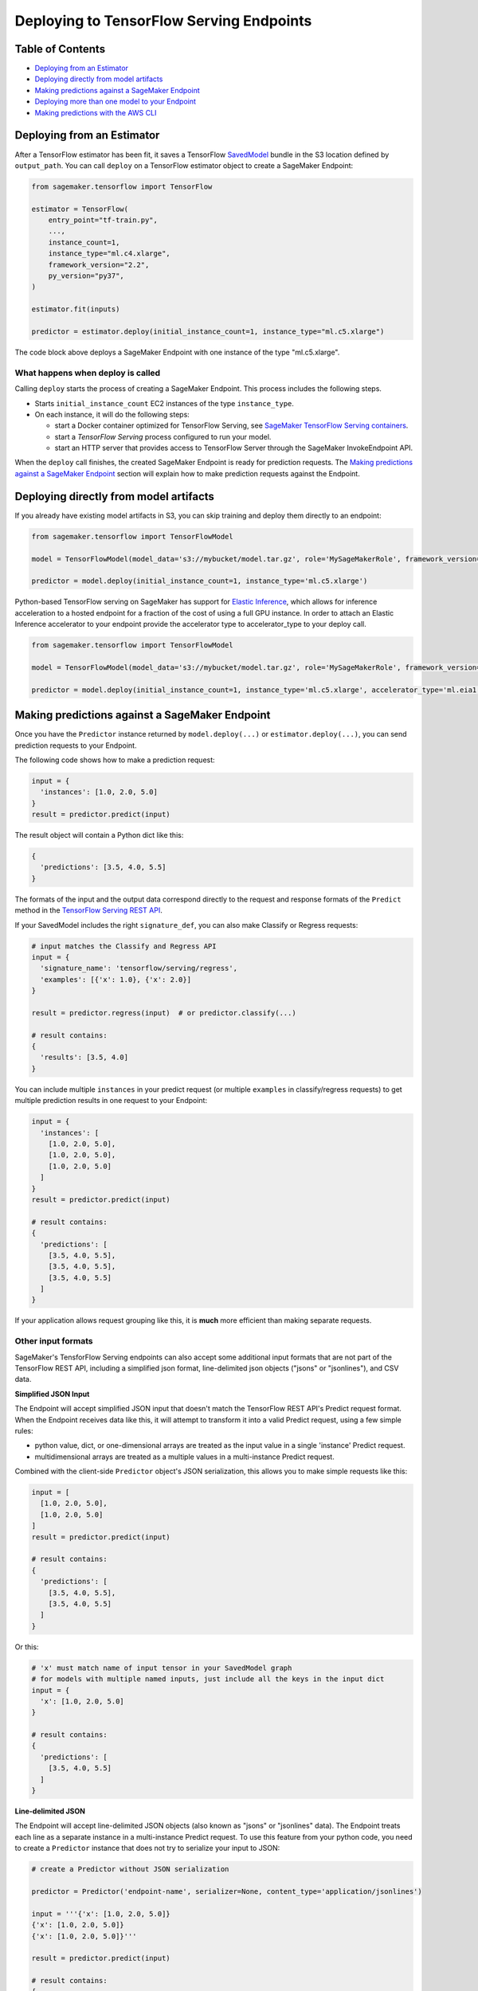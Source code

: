 Deploying to TensorFlow Serving Endpoints
=========================================

Table of Contents
~~~~~~~~~~~~~~~~~

- `Deploying from an Estimator`_
- `Deploying directly from model artifacts`_
- `Making predictions against a SageMaker Endpoint`_
- `Deploying more than one model to your Endpoint`_
- `Making predictions with the AWS CLI`_

Deploying from an Estimator
~~~~~~~~~~~~~~~~~~~~~~~~~~~

After a TensorFlow estimator has been fit, it saves a TensorFlow
`SavedModel <https://www.tensorflow.org/guide/saved_model>`_ bundle in
the S3 location defined by ``output_path``. You can call ``deploy`` on a TensorFlow
estimator object to create a SageMaker Endpoint:

.. code:: python

  from sagemaker.tensorflow import TensorFlow

  estimator = TensorFlow(
      entry_point="tf-train.py",
      ...,
      instance_count=1,
      instance_type="ml.c4.xlarge",
      framework_version="2.2",
      py_version="py37",
  )

  estimator.fit(inputs)

  predictor = estimator.deploy(initial_instance_count=1, instance_type="ml.c5.xlarge")


The code block above deploys a SageMaker Endpoint with one instance of the type "ml.c5.xlarge".

What happens when deploy is called
^^^^^^^^^^^^^^^^^^^^^^^^^^^^^^^^^^

Calling ``deploy`` starts the process of creating a SageMaker Endpoint. This process includes the following steps.

- Starts ``initial_instance_count`` EC2 instances of the type ``instance_type``.
- On each instance, it will do the following steps:

  - start a Docker container optimized for TensorFlow Serving, see `SageMaker TensorFlow Serving containers <https://github.com/aws/sagemaker-tensorflow-serving-container>`_.
  - start a `TensorFlow Serving` process configured to run your model.
  - start an HTTP server that provides access to TensorFlow Server through the SageMaker InvokeEndpoint API.


When the ``deploy`` call finishes, the created SageMaker Endpoint is ready for prediction requests. The
`Making predictions against a SageMaker Endpoint`_ section will explain how to make prediction requests
against the Endpoint.

Deploying directly from model artifacts
~~~~~~~~~~~~~~~~~~~~~~~~~~~~~~~~~~~~~~~

If you already have existing model artifacts in S3, you can skip training and deploy them directly to an endpoint:

.. code:: python

  from sagemaker.tensorflow import TensorFlowModel

  model = TensorFlowModel(model_data='s3://mybucket/model.tar.gz', role='MySageMakerRole', framework_version='MyFrameworkVersion')

  predictor = model.deploy(initial_instance_count=1, instance_type='ml.c5.xlarge')

Python-based TensorFlow serving on SageMaker has support for `Elastic Inference <https://docs.aws.amazon.com/sagemaker/latest/dg/ei.html>`__, which allows for inference acceleration to a hosted endpoint for a fraction of the cost of using a full GPU instance. In order to attach an Elastic Inference accelerator to your endpoint provide the accelerator type to accelerator_type to your deploy call.

.. code:: python

    from sagemaker.tensorflow import TensorFlowModel

    model = TensorFlowModel(model_data='s3://mybucket/model.tar.gz', role='MySageMakerRole', framework_version='MyFrameworkVersion')

    predictor = model.deploy(initial_instance_count=1, instance_type='ml.c5.xlarge', accelerator_type='ml.eia1.medium')

Making predictions against a SageMaker Endpoint
~~~~~~~~~~~~~~~~~~~~~~~~~~~~~~~~~~~~~~~~~~~~~~~

Once you have the ``Predictor`` instance returned by ``model.deploy(...)`` or ``estimator.deploy(...)``, you
can send prediction requests to your Endpoint.

The following code shows how to make a prediction request:

.. code:: python

  input = {
    'instances': [1.0, 2.0, 5.0]
  }
  result = predictor.predict(input)

The result object will contain a Python dict like this:

.. code:: python

  {
    'predictions': [3.5, 4.0, 5.5]
  }

The formats of the input and the output data correspond directly to the request and response formats
of the ``Predict`` method in the `TensorFlow Serving REST API <https://www.tensorflow.org/serving/api_rest>`_.

If your SavedModel includes the right ``signature_def``, you can also make Classify or Regress requests:

.. code:: python

  # input matches the Classify and Regress API
  input = {
    'signature_name': 'tensorflow/serving/regress',
    'examples': [{'x': 1.0}, {'x': 2.0}]
  }

  result = predictor.regress(input)  # or predictor.classify(...)

  # result contains:
  {
    'results': [3.5, 4.0]
  }

You can include multiple ``instances`` in your predict request (or multiple ``examples`` in
classify/regress requests) to get multiple prediction results in one request to your Endpoint:

.. code:: python

  input = {
    'instances': [
      [1.0, 2.0, 5.0],
      [1.0, 2.0, 5.0],
      [1.0, 2.0, 5.0]
    ]
  }
  result = predictor.predict(input)

  # result contains:
  {
    'predictions': [
      [3.5, 4.0, 5.5],
      [3.5, 4.0, 5.5],
      [3.5, 4.0, 5.5]
    ]
  }

If your application allows request grouping like this, it is **much** more efficient than making separate requests.

Other input formats
^^^^^^^^^^^^^^^^^^^

SageMaker's TensforFlow Serving endpoints can also accept some additional input formats that are not part of the
TensorFlow REST API, including a simplified json format, line-delimited json objects ("jsons" or "jsonlines"), and
CSV data.

**Simplified JSON Input**

The Endpoint will accept simplified JSON input that doesn't match the TensorFlow REST API's Predict request format.
When the Endpoint receives data like this, it will attempt to transform it into a valid
Predict request, using a few simple rules:

- python value, dict, or one-dimensional arrays are treated as the input value in a single 'instance' Predict request.
- multidimensional arrays are treated as a multiple values in a multi-instance Predict request.

Combined with the client-side ``Predictor`` object's JSON serialization, this allows you to make simple
requests like this:

.. code:: python

  input = [
    [1.0, 2.0, 5.0],
    [1.0, 2.0, 5.0]
  ]
  result = predictor.predict(input)

  # result contains:
  {
    'predictions': [
      [3.5, 4.0, 5.5],
      [3.5, 4.0, 5.5]
    ]
  }

Or this:

.. code:: python

  # 'x' must match name of input tensor in your SavedModel graph
  # for models with multiple named inputs, just include all the keys in the input dict
  input = {
    'x': [1.0, 2.0, 5.0]
  }

  # result contains:
  {
    'predictions': [
      [3.5, 4.0, 5.5]
    ]
  }


**Line-delimited JSON**

The Endpoint will accept line-delimited JSON objects (also known as "jsons" or "jsonlines" data).
The Endpoint treats each line as a separate instance in a multi-instance Predict request. To use
this feature from your python code, you need to create a ``Predictor`` instance that does not
try to serialize your input to JSON:

.. code:: python

  # create a Predictor without JSON serialization

  predictor = Predictor('endpoint-name', serializer=None, content_type='application/jsonlines')

  input = '''{'x': [1.0, 2.0, 5.0]}
  {'x': [1.0, 2.0, 5.0]}
  {'x': [1.0, 2.0, 5.0]}'''

  result = predictor.predict(input)

  # result contains:
  {
    'predictions': [
      [3.5, 4.0, 5.5],
      [3.5, 4.0, 5.5],
      [3.5, 4.0, 5.5]
    ]
  }

This feature is especially useful if you are reading data from a file containing jsonlines data.

**CSV (comma-separated values)**

The Endpoint will accept CSV data. Each line is treated as a separate instance. This is a
compact format for representing multiple instances of 1-d array data. To use this feature
from your python code, you need to create a ``Predictor`` instance that can serialize
your input data to CSV format:

.. code:: python

  # create a Predictor with JSON serialization

  predictor = Predictor('endpoint-name', serializer=sagemaker.serializers.CSVSerializer())

  # CSV-formatted string input
  input = '1.0,2.0,5.0\n1.0,2.0,5.0\n1.0,2.0,5.0'

  result = predictor.predict(input)

  # result contains:
  {
    'predictions': [
      [3.5, 4.0, 5.5],
      [3.5, 4.0, 5.5],
      [3.5, 4.0, 5.5]
    ]
  }

You can also use python arrays or numpy arrays as input and let the ``CSVSerializer`` object
convert them to CSV, but the client-size CSV conversion is more sophisticated than the
CSV parsing on the Endpoint, so if you encounter conversion problems, try using one of the
JSON options instead.


Specifying the output of a prediction request
^^^^^^^^^^^^^^^^^^^^^^^^^^^^^^^^^^^^^^^^^^^^^

The structure of the prediction ``result`` is determined at the end of the training process before SavedModel is created. For example, if
you are using TensorFlow's Estimator API for training, you control inference outputs using the ``export_outputs`` parameter of the `tf.estimator.EstimatorSpec <https://www.tensorflow.org/api_docs/python/tf/estimator/EstimatorSpec>`_ that you return from your ``model_fn``.

More information on how to create ``export_outputs`` can be found in `specifying the outputs of a custom model <https://github.com/tensorflow/tensorflow/blob/r1.4/tensorflow/docs_src/programmers_guide/saved_model.md#specifying-the-outputs-of-a-custom-model>`_. You can also
refer to TensorFlow's `Save and Restore <https://www.tensorflow.org/guide/saved_model>`_ documentation for other ways to control the
inference-time behavior of your SavedModels.

Providing Python scripts for pre/post-processing
~~~~~~~~~~~~~~~~~~~~~~~~~~~~~~~~~~~~~~~~~~~~~~~~

You can add your customized Python code to process your input and output data.
This customized Python code must be named ``inference.py`` and specified through the ``entry_point`` parameter:

.. code::

    from sagemaker.tensorflow import TensorFlowModel

    model = Model(entry_point='inference.py',
                  model_data='s3://mybucket/model.tar.gz',
                  role='MySageMakerRole')

How to implement the pre- and/or post-processing handler(s)
^^^^^^^^^^^^^^^^^^^^^^^^^^^^^^^^^^^^^^^^^^^^^^^^^^^^^^^^^^^

Your entry point file must be named ``inference.py`` and should implement
   either a pair of ``input_handler`` and ``output_handler`` functions or
   a single ``handler`` function.
   Note that if ``handler`` function is implemented, ``input_handler``
   and ``output_handler`` are ignored.

To implement pre- and/or post-processing handler(s), use the Context
object that the Python service creates. The Context object is a namedtuple with the following attributes:

-  ``model_name (string)``: the name of the model to use for
   inference. For example, 'half-plus-three'

-  ``model_version (string)``: version of the model. For example, '5'

-  ``method (string)``: inference method. For example, 'predict',
   'classify' or 'regress', for more information on methods, please see
   `Classify and Regress
   API <https://www.tensorflow.org/tfx/serving/api_rest#classify_and_regress_api>`__
   and `Predict
   API <https://www.tensorflow.org/tfx/serving/api_rest#predict_api>`__

-  ``rest_uri (string)``: the TFS REST uri generated by the Python
   service. For example,
   'http://localhost:8501/v1/models/half_plus_three:predict'

-  ``grpc_uri (string)``: the GRPC port number generated by the Python
   service. For example, '9000'

-  ``custom_attributes (string)``: content of
   'X-Amzn-SageMaker-Custom-Attributes' header from the original
   request. For example,
   'tfs-model-name=half*plus*\ three,tfs-method=predict'

-  ``request_content_type (string)``: the original request content type,
   defaulted to 'application/json' if not provided

-  ``accept_header (string)``: the original request accept type,
   defaulted to 'application/json' if not provided

-  ``content_length (int)``: content length of the original request

The following code example implements ``input_handler`` and
``output_handler``. By providing these, the Python service posts the
request to the TFS REST URI with the data pre-processed by ``input_handler``
and passes the response to ``output_handler`` for post-processing.

.. code::

   import json

   def input_handler(data, context):
       """ Pre-process request input before it is sent to TensorFlow Serving REST API
       Args:
           data (obj): the request data, in format of dict or string
           context (Context): an object containing request and configuration details
       Returns:
           (dict): a JSON-serializable dict that contains request body and headers
       """
       if context.request_content_type == 'application/json':
           # pass through json (assumes it's correctly formed)
           d = data.read().decode('utf-8')
           return d if len(d) else ''

       if context.request_content_type == 'text/csv':
           # very simple csv handler
           return json.dumps({
               'instances': [float(x) for x in data.read().decode('utf-8').split(',')]
           })

       raise ValueError('{{"error": "unsupported content type {}"}}'.format(
           context.request_content_type or "unknown"))


   def output_handler(data, context):
       """Post-process TensorFlow Serving output before it is returned to the client.
       Args:
           data (obj): the TensorFlow serving response
           context (Context): an object containing request and configuration details
       Returns:
           (bytes, string): data to return to client, response content type
       """
       if data.status_code != 200:
           raise ValueError(data.content.decode('utf-8'))

       response_content_type = context.accept_header
       prediction = data.content
       return prediction, response_content_type

You might want to have complete control over the request.
For example, you might want to make a TFS request (REST or GRPC) to the first model,
inspect the results, and then make a request to a second model. In this case, implement
the ``handler`` method instead of the ``input_handler`` and ``output_handler`` methods, as demonstrated
in the following code:

.. code::

   import json
   import requests


   def handler(data, context):
       """Handle request.
       Args:
           data (obj): the request data
           context (Context): an object containing request and configuration details
       Returns:
           (bytes, string): data to return to client, (optional) response content type
       """
       processed_input = _process_input(data, context)
       response = requests.post(context.rest_uri, data=processed_input)
       return _process_output(response, context)


   def _process_input(data, context):
       if context.request_content_type == 'application/json':
           # pass through json (assumes it's correctly formed)
           d = data.read().decode('utf-8')
           return d if len(d) else ''

       if context.request_content_type == 'text/csv':
           # very simple csv handler
           return json.dumps({
               'instances': [float(x) for x in data.read().decode('utf-8').split(',')]
           })

       raise ValueError('{{"error": "unsupported content type {}"}}'.format(
           context.request_content_type or "unknown"))


   def _process_output(data, context):
       if data.status_code != 200:
           raise ValueError(data.content.decode('utf-8'))

       response_content_type = context.accept_header
       prediction = data.content
       return prediction, response_content_type

You can also bring in external dependencies to help with your data
processing. There are 2 ways to do this:

1. If you included ``requirements.txt`` in your ``source_dir``, the container installs the Python dependencies at runtime using ``pip install -r``:

.. code::

    from sagemaker.tensorflow import TensorFlowModel

    model = Model(entry_point='inference.py',
                  source_dir='source/directory',
                  model_data='s3://mybucket/model.tar.gz',
                  role='MySageMakerRole')


2. If you are working in a network-isolation situation or if you don't
   want to install dependencies at runtime every time your endpoint starts or a batch
   transform job runs, you might want to put
   pre-downloaded dependencies under a ``lib`` directory and this
   directory as dependency. The container adds the modules to the Python
   path. Note that if both ``lib`` and ``requirements.txt``
   are present in the model archive, the ``requirements.txt`` is ignored:

.. code::

    from sagemaker.tensorflow import TensorFlowModel

    model = Model(entry_point='inference.py',
                  dependencies=['/path/to/folder/named/lib'],
                  model_data='s3://mybucket/model.tar.gz',
                  role='MySageMakerRole')

For more information, see: https://github.com/aws/sagemaker-tensorflow-serving-container#prepost-processing

Deploying more than one model to your Endpoint
~~~~~~~~~~~~~~~~~~~~~~~~~~~~~~~~~~~~~~~~~~~~~~

TensorFlow Serving Endpoints allow you to deploy multiple models to the same Endpoint when you create the endpoint.

To use this feature, you will need to:

#. create a multi-model archive file
#. create a SageMaker Model and deploy it to an Endpoint
#. create Predictor instances that direct requests to a specific model

Creating a multi-model archive file
^^^^^^^^^^^^^^^^^^^^^^^^^^^^^^^^^^^

Creating an archive file that contains multiple SavedModels is simple, but involves a few
steps:

- obtaining some models
- repackaging the models into a new archive file
- uploading the new archive to S3

**Obtaining model files**

Let's imagine you have already run two Tensorflow training jobs in SageMaker, and they exported
SavedModels to ``s3://mybucket/models/model1.tar.gz`` and ``s3://mybucket/models/model2.tar.gz``.

First, download the models and extract them:

.. code:: bash

  aws s3 cp s3://mybucket/models/model1/model.tar.gz model1.tar.gz
  aws s3 cp s3://mybucket/models/model2/model.tar.gz model2.tar.gz
  mkdir -p multi/model1
  mkdir -p multi/model2

  tar xvf model1.tar.gz -C ./multi/model1
  tar xvf model2.tar.gz -C ./multi/model2

**Repackaging the models**

Next, examine the directories in ``multi``. If you trained the models using SageMaker's TensorFlow containers,
you are likely to have ``./multi/model1/export/Servo/...`` and ``./multi/model2/export/Servo/...``. In both cases,
"Servo" is the base name for the SaveModel files. When serving multiple models, each model needs a unique
basename, so one or both of these will need to be changed. The ``/export/`` part of the path isn't needed
either, so you can simplify the layout at the same time:

.. code:: bash

  mv multi/model1/export/Servo/* multi/model1/
  mv multi/model2/export/Servo/* multi/model2/
  rm -fr multi/model1/export
  rm -fr multi/model2/export

You should now have a directory structure like this:

::

  └── multi
    ├── model1
    │   └── <version number>
    │       ├── saved_model.pb
    │       └── variables
    │           └── ...
    └── model2
        └── <version number>
            ├── saved_model.pb
            └── variables
                └── ...

To repackage the files into a new archive, use ``tar`` again:

.. code:: bash

  tar -C "$PWD/multi/" -czvf multi.tar.gz multi/

The ``multi.tar.gz`` file is now ready to use.

**Uploading the new archive to S3**

.. code:: bash

  aws s3 cp multi.tar.gz s3://mybucket/models/multi.tar.gz

Creating and Deploying a SageMaker Model
^^^^^^^^^^^^^^^^^^^^^^^^^^^^^^^^^^^^^^^^

For the remaining steps, let's return to python code using the SageMaker Python SDK.

.. code:: python

  from sagemaker.tensorflow import TensorFlowModel, TensorFlowPredictor

  # change this to the name or ARN of your SageMaker execution role
  role = 'SageMakerRole'

  model_data = 's3://mybucket/models/multi.tar.gz'

  # For multi-model endpoints, you should set the default model name in
  # an environment variable. If it isn't set, the endpoint will work,
  # but the model it will select as default is unpredictable.
  env = {
    'SAGEMAKER_TFS_DEFAULT_MODEL_NAME': 'model1'
  }

  model = Model(model_data=model_data, role=role, framework_version='1.11', env=env)
  predictor = model.deploy(initial_instance_count=1, instance_type='ml.c5.xlarge')

The ``predictor`` object returned by the deploy function is ready to use to make predictions
using the default model (``model1`` in this example).

Creating Predictor instances for different models
^^^^^^^^^^^^^^^^^^^^^^^^^^^^^^^^^^^^^^^^^^^^^^^^^

The ``predictor`` returned by the ``model.deploy(...)`` function can only send requests to
the default model. To use other models deployed to the same Endpoint, you need to create
additional ``Predictor`` instances. Here's how:

.. code:: python

  # ... continuing from the previous example

  # get the endpoint name from the default predictor
  endpoint = predictor.endpoint_name

  # get a predictor for 'model2'
  model2_predictor = Predictor(endpoint, model_name='model2')

  # note: that will for actual SageMaker endpoints, but if you are using
  # local mode you need to create the new Predictor this way:
  #
  # model2_predictor = Predictor(endpoint, model_name='model2'
  #                              sagemaker_session=predictor.sagemaker_session)


  # result is prediction from 'model2'
  result = model2_predictor.predict(...)

Making predictions with the AWS CLI
~~~~~~~~~~~~~~~~~~~~~~~~~~~~~~~~~~~

The SageMaker Python SDK is not the only way to access your Endpoint. The AWS CLI is simple to
use and a convenient way to test your endpoint. Here are a few examples that show how to use
different features of SageMaker TensorFlow Serving Endpoints using the CLI.

Note: The ``invoke-endpoint`` command usually writes prediction results to a file.  In the examples
below, the ``>(cat) 1>/dev/null`` part is a shell trick to redirect the result to stdout so it
can be seen.

.. code:: bash

  # TensorFlow Serving REST API - predict request
  aws sagemaker-runtime invoke-endpoint \
      --endpoint-name my-endpoint \
      --content-type 'application/json' \
      --body '{"instances": [1.0, 2.0, 5.0]}' \
      >(cat) 1>/dev/null

  # Predict request for specific model name
  aws sagemaker-runtime invoke-endpoint \
      --endpoint-name my-endpoint \
      --content-type 'application/json' \
      --body '{"instances": [1.0, 2.0, 5.0]}' \
      --custom-attributes 'tfs-model-name=other_model' \
      >(cat) 1>/dev/null

  # TensorFlow Serving REST API - regress request
  aws sagemaker-runtime invoke-endpoint \
      --endpoint-name my-endpoint \
      --content-type 'application/json' \
      --body '{"signature_name": "tensorflow/serving/regress","examples": [{"x": 1.0}]}' \
      --custom-attributes 'tfs-method=regress' \
      >(cat) 1>/dev/null

  # Simple json request (2 instances)
  aws sagemaker-runtime invoke-endpoint \
      --endpoint-name my-endpoint \
      --content-type 'application/json' \
      --body '[[1.0, 2.0, 5.0],[2.0, 3.0, 4.0]]' \
      >(cat) 1>/dev/null

  # CSV request (2 rows)
  aws sagemaker-runtime invoke-endpoint \
      --endpoint-name my-endpoint \
      --content-type 'text/csv' \
      --body "1.0,2.0,5.0"$'\n'"2.0,3.0,4.0" \
      >(cat) 1>/dev/null

  # Line delimited JSON from an input file
  aws sagemaker-runtime invoke-endpoint \
      --endpoint-name my-endpoint \
      --content-type 'application/jsons' \
      --body "$(cat input.jsons)" \
      results.json
